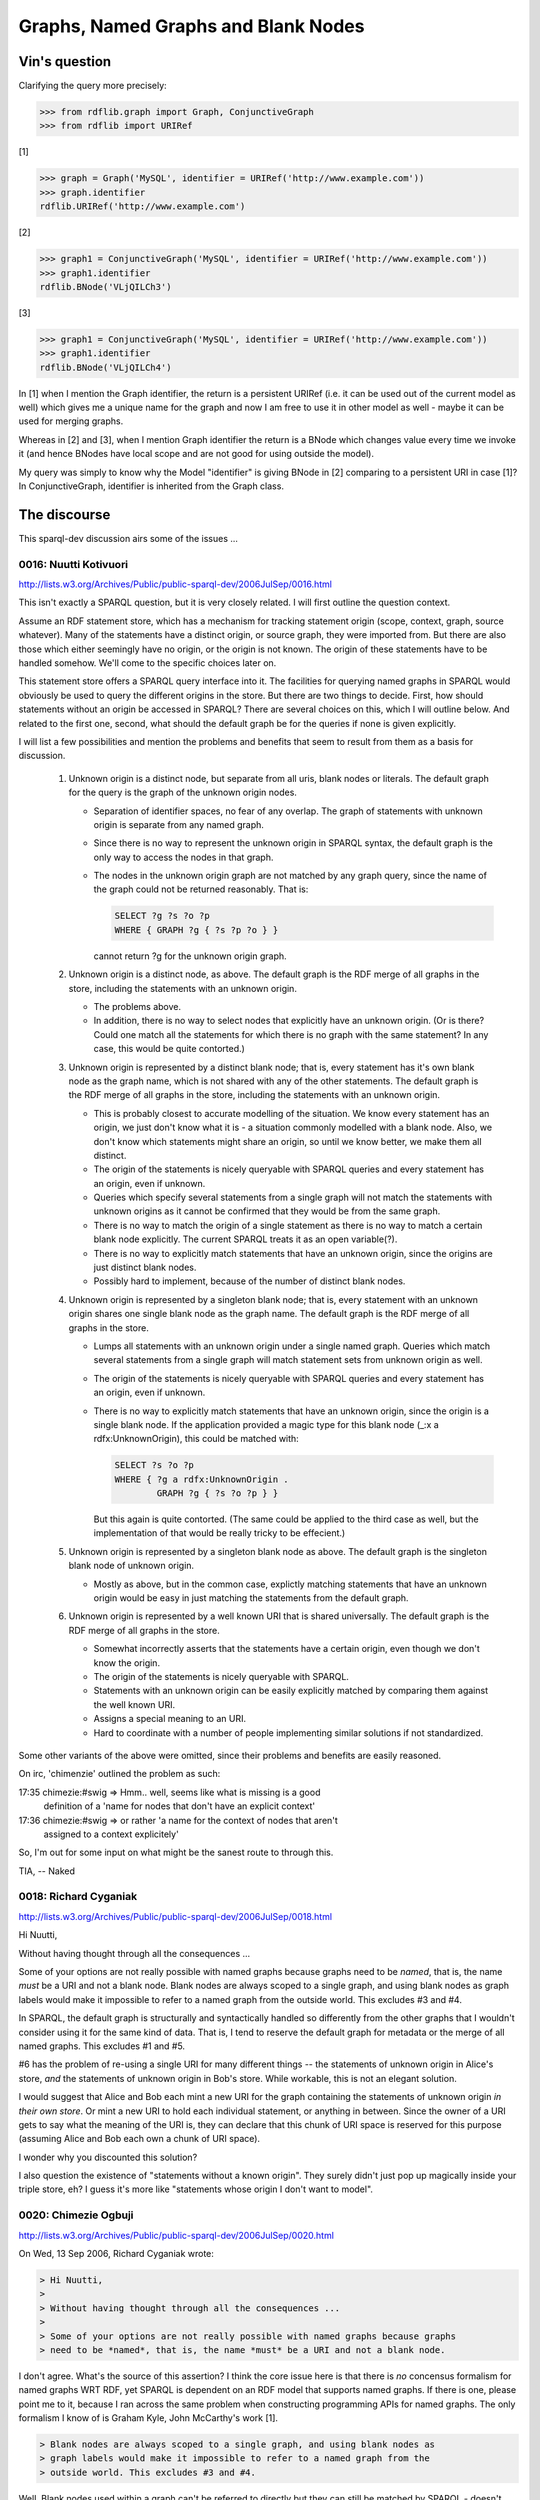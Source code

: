 .. _graphs_bnodes:

====================================
Graphs, Named Graphs and Blank Nodes
====================================

Vin's question
==============

Clarifying the query more precisely:

.. code-block:: pycon

    >>> from rdflib.graph import Graph, ConjunctiveGraph
    >>> from rdflib import URIRef

[1]

.. code-block:: pycon

    >>> graph = Graph('MySQL', identifier = URIRef('http://www.example.com'))
    >>> graph.identifier
    rdflib.URIRef('http://www.example.com')

[2]

.. code-block:: pycon

    >>> graph1 = ConjunctiveGraph('MySQL', identifier = URIRef('http://www.example.com'))
    >>> graph1.identifier
    rdflib.BNode('VLjQILCh3')

[3]

.. code-block:: pycon

    >>> graph1 = ConjunctiveGraph('MySQL', identifier = URIRef('http://www.example.com'))
    >>> graph1.identifier
    rdflib.BNode('VLjQILCh4')

In [1] when I mention the Graph identifier, the return is a persistent
URIRef (i.e. it can be used out of the current model as well) which
gives me a unique name for the graph and now I am free to use it in
other model as well - maybe it can be used for merging graphs. 

Whereas in [2] and [3], when I mention Graph identifier the return is a
BNode which changes value every time we invoke it (and hence BNodes
have local scope and are not good for using outside the model). 

My query was simply to know why the Model "identifier" is giving BNode in
[2] comparing to a persistent URI in case [1]?  In ConjunctiveGraph,
identifier is inherited from the Graph class.

The discourse
=============

This sparql-dev discussion airs some of the issues ...

0016: Nuutti Kotivuori
----------------------
http://lists.w3.org/Archives/Public/public-sparql-dev/2006JulSep/0016.html

This isn't exactly a SPARQL question, but it is very closely
related. I will first outline the question context.

Assume an RDF statement store, which has a mechanism for tracking
statement origin (scope, context, graph, source whatever). Many of the
statements have a distinct origin, or source graph, they were imported
from. But there are also those which either seemingly have no origin,
or the origin is not known. The origin of these statements have to be
handled somehow. We'll come to the specific choices later on.

This statement store offers a SPARQL query interface into it. The
facilities for querying named graphs in SPARQL would obviously be used
to query the different origins in the store. But there are two things
to decide. First, how should statements without an origin be accessed
in SPARQL? There are several choices on this, which I will outline
below. And related to the first one, second, what should the default
graph be for the queries if none is given explicitly.

I will list a few possibilities and mention the problems and benefits
that seem to result from them as a basis for discussion.

 1. Unknown origin is a distinct node, but separate from all uris,
    blank nodes or literals. The default graph for the query is the
    graph of the unknown origin nodes.

    - Separation of identifier spaces, no fear of any overlap. The
      graph of statements with unknown origin is separate from any
      named graph.

    - Since there is no way to represent the unknown origin in SPARQL
      syntax, the default graph is the only way to access the nodes in
      that graph.

    - The nodes in the unknown origin graph are not matched by any
      graph query, since the name of the graph could not be returned
      reasonably. That is:

      .. code-block:: sparql
      
          SELECT ?g ?s ?o ?p
          WHERE { GRAPH ?g { ?s ?p ?o } }

      cannot return ?g for the unknown origin graph.

 2. Unknown origin is a distinct node, as above. The default graph is
    the RDF merge of all graphs in the store, including the statements
    with an unknown origin.

    - The problems above.

    - In addition, there is no way to select nodes that explicitly
      have an unknown origin. (Or is there? Could one match all the
      statements for which there is no graph with the same statement? 
      In any case, this would be quite contorted.)

 3. Unknown origin is represented by a distinct blank node; that is,
    every statement has it's own blank node as the graph name, which
    is not shared with any of the other statements. The default graph
    is the RDF merge of all graphs in the store, including the
    statements with an unknown origin.

    - This is probably closest to accurate modelling of the
      situation. We know every statement has an origin, we just don't
      know what it is - a situation commonly modelled with a blank
      node. Also, we don't know which statements might share an
      origin, so until we know better, we make them all distinct.

    - The origin of the statements is nicely queryable with SPARQL
      queries and every statement has an origin, even if unknown.

    - Queries which specify several statements from a single graph
      will not match the statements with unknown origins as it cannot
      be confirmed that they would be from the same graph.

    - There is no way to match the origin of a single statement as
      there is no way to match a certain blank node explicitly. The
      current SPARQL treats it as an open variable(?).

    - There is no way to explicitly match statements that have an
      unknown origin, since the origins are just distinct blank nodes.

    - Possibly hard to implement, because of the number of distinct
      blank nodes.

 4. Unknown origin is represented by a singleton blank node; that is,
    every statement with an unknown origin shares one single blank
    node as the graph name. The default graph is the RDF merge of all
    graphs in the store.

    - Lumps all statements with an unknown origin under a single named
      graph. Queries which match several statements from a single
      graph will match statement sets from unknown origin as well.

    - The origin of the statements is nicely queryable with SPARQL
      queries and every statement has an origin, even if unknown.

    - There is no way to explicitly match statements that have an
      unknown origin, since the origin is a single blank node. If the
      application provided a magic type for this blank node (_:x a
      rdfx:UnknownOrigin), this could be matched with:

      .. code-block:: sparql

          SELECT ?s ?o ?p
          WHERE { ?g a rdfx:UnknownOrigin .
                  GRAPH ?g { ?s ?o ?p } }

      But this again is quite contorted. (The same could be applied to
      the third case as well, but the implementation of that would be
      really tricky to be effecient.)

 5. Unknown origin is represented by a singleton blank node as
    above. The default graph is the singleton blank node of unknown
    origin.

    - Mostly as above, but in the common case, explictly matching
      statements that have an unknown origin would be easy in just
      matching the statements from the default graph.

 6. Unknown origin is represented by a well known URI that is shared
    universally. The default graph is the RDF merge of all graphs in
    the store.

    - Somewhat incorrectly asserts that the statements have a certain
      origin, even though we don't know the origin.

    - The origin of the statements is nicely queryable with SPARQL.

    - Statements with an unknown origin can be easily explicitly
      matched by comparing them against the well known URI.

    - Assigns a special meaning to an URI.

    - Hard to coordinate with a number of people implementing similar
      solutions if not standardized.

Some other variants of the above were omitted, since their problems
and benefits are easily reasoned.

On irc, 'chimenzie' outlined the problem as such:

17:35 chimezie:#swig => Hmm.. well, seems like what is missing is a good 
      definition of a 'name for nodes that don't have an explicit context'
17:36 chimezie:#swig => or rather 'a name for the context of nodes that aren't 
      assigned to a context explicitely'

So, I'm out for some input on what might be the sanest route to
through this.

TIA,
-- Naked

0018: Richard Cyganiak
----------------------

http://lists.w3.org/Archives/Public/public-sparql-dev/2006JulSep/0018.html

Hi Nuutti,

Without having thought through all the consequences ...

Some of your options are not really possible with named graphs  
because graphs need to be *named*, that is, the name *must* be a URI  
and not a blank node. Blank nodes are always scoped to a single  
graph, and using blank nodes as graph labels would make it impossible  
to refer to a named graph from the outside world. This excludes #3  
and #4.

In SPARQL, the default graph is structurally and syntactically  
handled so differently from the other graphs that I wouldn't consider  
using it for the same kind of data. That is, I tend to reserve the  
default graph for metadata or the merge of all named graphs. This  
excludes #1 and #5.

#6 has the problem of re-using a single URI for many different things  
-- the statements of unknown origin in Alice's store, *and* the  
statements of unknown origin in Bob's store. While workable, this is  
not an elegant solution.

I would suggest that Alice and Bob each mint a new URI for the graph  
containing the statements of unknown origin *in their own store*. Or  
mint a new URI to hold each individual statement, or anything in  
between. Since the owner of a URI gets to say what the meaning of the  
URI is, they can declare that this chunk of URI space is reserved for  
this purpose (assuming Alice and Bob each own a chunk of URI space).

I wonder why you discounted this solution?

I also question the existence of "statements without a known origin".  
They surely didn't just pop up magically inside your triple store,  
eh? I guess it's more like "statements whose origin I don't want to  
model".


0020: Chimezie Ogbuji
---------------------

http://lists.w3.org/Archives/Public/public-sparql-dev/2006JulSep/0020.html

On Wed, 13 Sep 2006, Richard Cyganiak wrote:

.. code-block:: text

    > Hi Nuutti,
    >
    > Without having thought through all the consequences ...
    >
    > Some of your options are not really possible with named graphs because graphs 
    > need to be *named*, that is, the name *must* be a URI and not a blank node.

I don't agree.  What's the source of this assertion? I think the core 
issue here is that there is *no* concensus formalism for named graphs WRT RDF, yet SPARQL is dependent 
on an RDF model that supports named graphs.  If there is one, please 
point me to it, because I ran across the same problem when constructing 
programming APIs for named graphs.  The only formalism I know of is Graham Kyle, John McCarthy's work [1].

.. code-block:: text

    > Blank nodes are always scoped to a single graph, and using blank nodes as 
    > graph labels would make it impossible to refer to a named graph from the 
    > outside world. This excludes #3 and #4.

Well, Blank nodes used within a graph can't be referred to 
directly but they can still be matched by SPARQL - doesn't make them any 
less useful.  The problem isn't the use of Blank nodes for graph names but
a the lack of a mechanism [2] to match the graph name(s) associated with a 
node.  Given how closely coupled SPARQL is with (admittedly informal) 
named graph semantics, I would expect to be able to answer questions such as:

"What are the graph names in which all the statements about <someIRI> are 
asserted?"

Assuming I could answer this question, then graph labels that are blank 
nodes become as accessible as blank nodes asserted *within* a graph and it 
becomes a question of what is the appropriate use for a bnode as a graph 
label?

If BNodes are used for existential assertions about nodes, why wouldn't 
they be used as existential assertions about graphs? And if there is 
some semantic consequence, it furthers the argument that the formalisms 
for named graphs should be well articulated before they are tightly integrated into a query language.

.. code-block:: text

    > I would suggest that Alice and Bob each mint a new URI for the graph 
    > containing the statements of unknown origin *in their own store*. Or mint a 
    > new URI to hold each individual statement, or anything in between. Since the 
    > owner of a URI gets to say what the meaning of the URI is, they can declare 
    > that this chunk of URI space is reserved for this purpose (assuming Alice and 
    > Bob each own a chunk of URI space).
    >
    > I wonder why you discounted this solution?

I don't think it's an elegant solution when we already have the means 
(within 'vanilla' RDF Model Theory) to express 
existential assertions - which is exactly the scenario here.

If a graph label is nothing but a name associated with a set of graphs, 
why should it not behave the same as the name associated with a node 
within a graph?

.. code-block:: text

    > I also question the existence of "statements without a known origin". They 
    > surely didn't just pop up magically inside your triple store, eh? I guess 
    > it's more like "statements whose origin I don't want to model".

How different is this from "nodes whose names I don't care to maintain / 
model?"

[1] http://ninebynine.org/RDFNotes/UsingContextsWithRDF.html#xtocid-6303976

[2] http://copia.ogbuji.net/blog/2006-07-14/querying-named-rdf-graph-aggregate

0023: Nuutti Kotivuori
----------------------

http://lists.w3.org/Archives/Public/public-sparql-dev/2006JulSep/0023.html

Chimezie Ogbuji wrote:

.. code-block:: text

    > I don't agree.  What's the source of this assertion? I think the
    > core issue here is that there is *no* concensus formalism for named
    > graphs WRT RDF, yet SPARQL is dependent on an RDF model that
    > supports named graphs.  If there is one, please point me to it,
    > because I ran across the same problem when constructing programming
    > APIs for named graphs.  The only formalism I know of is Graham Kyle,
    > John McCarthy's work [1].

Well, one thing which would help me in this is a survey of the
approaches other people have taken when doing these things.

I think I know the situation with Redland librdf, when I read the code
last, but I'm not sure if I'm correct.

I think that in librdf, there are statements explicitly without a
context. In SPARQL queries, the default graph is the merge of all
statements in the store, with or without a context. Queries which
explicitly match the graph in a variable never match statements
without a context. And so there is no easy way to match all the
statements without a context only.

I'd like to know atleast how rdflib and Jena (with whatever extensions
that this requires) solve this issue.

-- Naked

0027: Chimezie Ogbuji
---------------------

http://lists.w3.org/Archives/Public/public-sparql-dev/2006JulSep/0027.html

RDFLib has two API's: a Store API and a Graph API.  Every Graph (there 
are several kinds: QuotedGraphs, ConjunctiveGraphs, Named Graphs, 
AggregateGraphs, ..) is associated with a Store instance and an 
identifier. The identifiers are either a Blank Node or a URI.

All the Store API's take a fourth parameter which is the containing Graph 
(even the :meth:`__len__` method). So, theoretically the Store can choose to 
persist RDF triples in a flat space (i.e., vanilla RDF model) and disregard the fourth parameter or use 
the identifier of the containing graph to partition its persistence space 
accordingly - it can even choose to partition formulae seperately (to 
support N3 persistence) from the kind of Graph passed down to it (it will 
receive QuotedGraph instances as the fourth parameter in this case).

The :meth:`Store.triples` method returns a generator of (s,p,o), graphInst so each 
Store implementation is expected to be able to associate each triple with 
a containing graph (or None if the Store chooses to persist triples in a 
flat space).

The Graph API's do most of the leg work of named graph aggregation. 
:class:`ConjunctiveGraph` is an (unamed) aggregation of all the named graphs within 
the Store.  It has a 'default' graph, whose name is associated with the 
ConjunctiveGraph throughout its life.  All methods work against this 
default graph.  Its constructor can take an identifier to use as the name 
of this 'default' graph or it will assign a BNode.  In practice (at least 
how \*I\* use RDFLib), I instantiate a ConjunctiveGraph if I want to add 
triples to the Store but don't care to mint a URI for the graph (the 
scenario which triggered this thread).  These triples can still be 
addressed.

:class:`ReadOnlyGraphAggregate` is a subset of the :class:`ConjunctiveGraph` where the names 
of the graphs it provides an aggregate view for are passed on in the 
constructor - this is how a SPARQL query with multiple FROM NAMED is 
supported.

:class:`QuotedGraphs` are meant to implement Notation 3 formulae.  They are 
associated with a required identifier that the N3 parser must provide in 
order to maintain consistent formulae identification for scenarios such as 
implication and such.

The default dataset for SPARQL queries is equivalent to the Graph instance 
on which the query is dispatched.  If the :meth:`query` method is called on a 
:class:`ConjunctiveGraph`, the default dataset is the entire Store, if it's a named 
graph it's the named graph.

This setup supports:

- Flat space of triples
- Named Graph partitioning
- Notation 3 persistence

0028: Nuutti Kotivuori
----------------------

http://lists.w3.org/Archives/Public/public-sparql-dev/2006JulSep/0028.html

Chimezie Ogbuji wrote:

.. code-block:: text

    > The Graph API's do most of the leg work of named graph
    > aggregation. ConjunctiveGraph is an (unamed) aggregation of all the
    > named graphs within the Store.  It has a 'default' graph, whose name
    > is associated with the ConjunctiveGraph throughout it's life.  All
    > methods work against this default graph.  Its constructor can take an
    > identifier to use as the name of this 'default' graph or it will
    > assign a BNode.  In practice (at least how *I* use RDFLib), I
    > instanciate a ConjunctiveGraph if I want to add triples to the Store
    > but don't care to mint a URI for the graph (the scenario which
    > triggered this thread).  These triples can still be addressed.

Okay, in the context of this discussion, what RDFLib does is that
every time a ConjunctiveGraph is instantiated, it creates a new blank
node and uses that throughout the life of the ConjunctiveGraph
object. And the default graph is the merge of all graphs in the store.

So triples without an origin will be associated with a blank node,
which is shared between added triples, but distinct between different
ConjunctiveGraph objects. This probably coincides rather nicely with
most usages of the API. Single "sessions" of manipulating nodes will
have the blank node origin shared.

And the possible problems are mostly what was already mentioned
earlier about an approach like this. The blank node identities might
not coincide with the actual separateness of the sources graphs -
making a query which matches several statements out of a single graph
might not be too meaningful for these blank nodes. It is difficult to
query only nodes which have no specific origin. And since the graph
name is a blank node, there is no way to explicitly specify the graph
name to be specific blank node, as the SPARQL syntax doesn't allow
this.

-- Naked

References
----------

Two posts by Pat Hayes, recommended by Andy Seaborne.

http://www.ihmc.us/users/phayes/RDFGraphSyntax.html

http://lists.w3.org/Archives/Public/public-rdf-dawg/2006JulSep/0153.html
